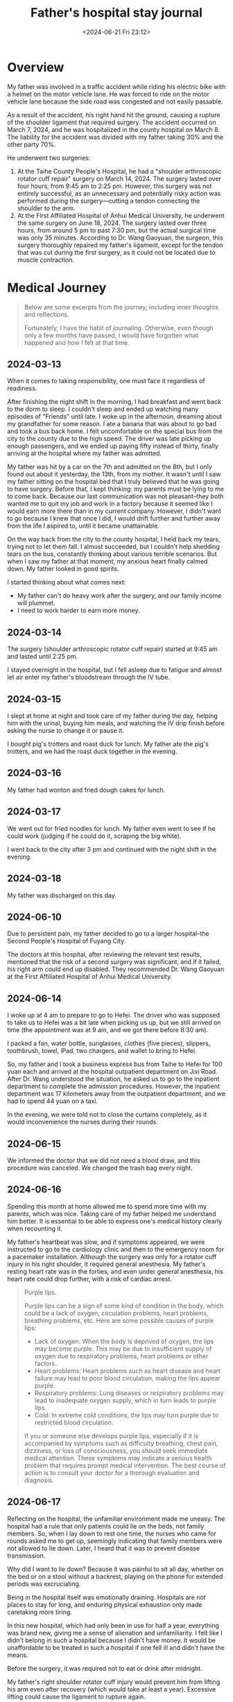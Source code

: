 #+TITLE: Father's hospital stay journal
#+DATE: <2024-06-21 Fri 23:12>
#+TAGS[]: 随笔 English

* Overview

My father was involved in a traffic accident while riding his electric bike with a helmet on the motor vehicle lane. He was forced to ride on the motor vehicle lane because the side road was congested and not easily passable.

As a result of the accident, his right hand hit the ground, causing a rupture of the shoulder ligament that required surgery. The accident occurred on March 7, 2024, and he was hospitalized in the county hospital on March 8. The liability for the accident was divided with my father taking 30% and the other party 70%.

He underwent two surgeries:

1. At the Taihe County People's Hospital, he had a "shoulder arthroscopic rotator cuff repair" surgery on March 14, 2024. The surgery lasted over four hours, from 9:45 am to 2:25 pm. However, this surgery was not entirely successful, as an unnecessary and potentially risky action was performed during the surgery—cutting a tendon connecting the shoulder to the arm.
2. At the First Affiliated Hospital of Anhui Medical University, he underwent the same surgery on June 18, 2024. The surgery lasted over three hours, from around 5 pm to past 7:30 pm, but the actual surgical time was only 35 minutes. According to Dr. Wang Gaoyuan, the surgeon, this surgery thoroughly repaired my father's ligament, except for the tendon that was cut during the first surgery, as it could not be located due to muscle contraction.

* Medical Journey

#+BEGIN_QUOTE
Below are some excerpts from the journey, including inner thoughts and reflections.

Fortunately, I have the habit of journaling. Otherwise, even though only a few months have passed, I would have forgotten what happened and how I felt at that time.
#+END_QUOTE

** 2024-03-13

When it comes to taking responsibility, one must face it regardless of readiness.

After finishing the night shift in the morning, I had breakfast and went back to the dorm to sleep. I couldn't sleep and ended up watching many episodes of "Friends" until late. I woke up in the afternoon, dreaming about my grandfather for some reason. I ate a banana that was about to go bad and took a bus back home. I felt uncomfortable on the special bus from the city to the county due to the high speed. The driver was late picking up enough passengers, and we ended up paying fifty instead of thirty, finally arriving at the hospital where my father was admitted.

My father was hit by a car on the 7th and admitted on the 8th, but I only found out about it yesterday, the 13th, from my mother. It wasn't until I saw my father sitting on the hospital bed that I truly believed that he was going to have surgery. Before that, I kept thinking: my parents must be lying to me to come back. Because our last communication was not pleasant--they both wanted me to quit my job and work in a factory because it seemed like I would earn more there than in my current company. However, I didn't want to go because I knew that once I did, I would drift further and further away from the life I aspired to, until it became unattainable.

On the way back from the city to the county hospital, I held back my tears, trying not to let them fall. I almost succeeded, but I couldn't help shedding tears on the bus, constantly thinking about various terrible scenarios. But when I saw my father at that moment, my anxious heart finally calmed down. My father looked in good spirits.

I started thinking about what comes next:

-  My father can't do heavy work after the surgery, and our family income will plummet.
-  I need to work harder to earn more money.

** 2024-03-14

The surgery (shoulder arthroscopic rotator cuff repair) started at 9:45 am and lasted until 2:25 pm.

I stayed overnight in the hospital, but I fell asleep due to fatigue and almost let air enter my father's bloodstream through the IV tube.

** 2024-03-15

I slept at home at night and took care of my father during the day, helping him with the urinal, buying him meals, and watching the IV drip finish before asking the nurse to change it or pause it.

I bought pig's trotters and roast duck for lunch. My father ate the pig's trotters, and we had the roast duck together in the evening.

** 2024-03-16

My father had wonton and fried dough cakes for lunch.

** 2024-03-17

We went out for fried noodles for lunch. My father even went to see if he could work (judging if he could do it, scraping the big white).

I went back to the city after 3 pm and continued with the night shift in the evening.

** 2024-03-18

My father was discharged on this day.

** 2024-06-10

Due to persistent pain, my father decided to go to a larger hospital--the Second People's Hospital of Fuyang City.

The doctors at this hospital, after reviewing the relevant test results, mentioned that the risk of a second surgery was significant, and if it failed, his right arm could end up disabled. They recommended Dr. Wang Gaoyuan at the First Affiliated Hospital of Anhui Medical University.

** 2024-06-14

I woke up at 4 am to prepare to go to Hefei. The driver who was supposed to take us to Hefei was a bit late when picking us up, but we still arrived on time (the appointment was at 9 am, and we got there before 8:30 am).

I packed a fan, water bottle, sunglasses, clothes (five pieces), slippers, toothbrush, towel, iPad, two chargers, and wallet to bring to Hefei.

So, my father and I took a business express bus from Taihe to Hefei for 100 yuan each and arrived at the hospital outpatient department on Jixi Road. After Dr. Wang understood the situation, he asked us to go to the inpatient department to complete the admission procedures. However, the inpatient department was 17 kilometers away from the outpatient department, and we had to spend 44 yuan on a taxi.

In the evening, we were told not to close the curtains completely, as it would inconvenience the nurses during their rounds.

** 2024-06-15

We informed the doctor that we did not need a blood draw, and this procedure was canceled. We changed the trash bag every night.

** 2024-06-16

Spending this month at home allowed me to spend more time with my parents, which was nice. Taking care of my father helped me understand him better. It is essential to be able to express one's medical history clearly when recounting it.

My father's heartbeat was slow, and if symptoms appeared, we were instructed to go to the cardiology clinic and then to the emergency room for a pacemaker installation. Although the surgery was only for a rotator cuff injury in his right shoulder, it required general anesthesia. My father's resting heart rate was in the forties, and even under general anesthesia, his heart rate could drop further, with a risk of cardiac arrest.

#+BEGIN_QUOTE
Purple lips.

Purple lips can be a sign of some kind of condition in the body, which could be a lack of oxygen, circulation problems, heart problems, breathing problems, etc. Here are some possible causes of purple lips:

- Lack of oxygen: When the body is deprived of oxygen, the lips may become purple. This may be due to insufficient supply of oxygen due to respiratory problems, heart problems or other factors.
- Heart problems: Heart problems such as heart disease and heart failure may lead to poor blood circulation, making the lips appear purple.
- Respiratory problems: Lung diseases or respiratory problems may lead to inadequate oxygen supply, which in turn leads to purple lips.
- Cold: In extreme cold conditions, the lips may turn purple due to restricted blood circulation.

If you or someone else develops purple lips, especially if it is accompanied by symptoms such as difficulty breathing, chest pain, dizziness, or loss of consciousness, you should seek immediate medical attention. These symptoms may indicate a serious health problem that requires prompt medical intervention. The best course of action is to consult your doctor for a thorough evaluation and diagnosis.
#+END_QUOTE

** 2024-06-17

Reflecting on the hospital, the unfamiliar environment made me uneasy. The hospital had a rule that only patients could lie on the beds, not family members. So, when I lay down to rest one time, the nurses who came for rounds asked me to get up, seemingly indicating that family members were not allowed to lie down. Later, I heard that it was to prevent disease transmission.

Why did I want to lie down? Because it was painful to sit all day, whether on the bed or on a stool without a backrest, playing on the phone for extended periods was excruciating.

Being in the hospital itself was emotionally draining. Hospitals are not places to stay for long, and enduring physical exhaustion only made caretaking more tiring.

In this new hospital, which had only been in use for half a year, everything was brand new, giving me a sense of alienation and unfamiliarity. I felt like I didn't belong in such a hospital because I didn't have money. It would be unaffordable to be treated in such a hospital if one fell ill and didn't have the means.

Before the surgery, it was required not to eat or drink after midnight.

My father's right shoulder rotator cuff injury would prevent him from lifting his arm even after recovery (which would take at least a year). Excessive lifting could cause the ligament to rupture again.

** 2024-06-18

My father believed that I wasn't worried, didn't think the situation was serious, and didn't consider the potential risks, including the possibility of death if the surgery failed. But how could I not worry? Although I couldn't comprehend the fear of death, as a son, I felt scared and feared what would happen if my father passed away.

During the IV drip, the needle pierced his hand, and I saw my father wincing in pain. It made me think that my father could endure the pain of physical labor but was afraid of needles from the doctors.

At 9:17, we were waiting at the entrance to the interventional operating room at the Medical Imaging Center on the first floor of Building 3 in the hospital. We were waiting for the temporary pacemaker implantation surgery scheduled for 10 am.

Watching my father in a patient gown, with his right leg crossed over his left leg, watching videos on "Douyin" (Chinese TikTok).

Around 10:09, we entered the operating room. The surgical table was four to five meters long, with many monitors and instruments on one side, and a large bright surgical light that was intimidating.

At 10:20, other patients and their families arrived, making the wait more agonizing and frustrating.

At 10:26, the room finally quieted down, and the voices became much softer. I almost cried.

At 10:39, my father finally came out of the operating room, with the pacemaker successfully implanted. With the help of a nurse, we slowly made our way back to the ward. Half of my anxious heart was finally relieved.

#+BEGIN_QUOTE
Why should I not eat or drink from zero hour on the day of the operation?

The reason patients are asked to fast on the day of surgery is to minimize the risk of surgery and to ensure a smooth procedure. Here are some of the reasons:

- Reducing the risk of vomiting: If there is food or liquid in the stomach, the patient may vomit during the procedure due to anesthetic medications or surgical irritation. Vomiting into the airway can lead to choking or other serious complications.
- Reduced risk of aspiration: During surgery, patients may lose their gag reflex due to anesthesia. If there is food or liquid in the stomach, it may be aspirated into the airway by mistake, leading to airway obstruction or infection.
- Effectiveness of anesthesia drugs: When there is food or liquid in the stomach, the absorption and distribution of anesthesia drugs may be affected, affecting the effectiveness and safety of the surgery.
- Reducing the risk of intraoperative complications: The fasting state can reduce the risk of complications such as reflux of gastric contents and misaspiration during the operation, which will help the operation go smoothly.

Therefore, it is very important to comply with the fasting time prescribed by your doctor or hospital to ensure a safe and error-free surgical procedure. Prior to the surgery, patients should stop eating and drinking as instructed by the doctor to ensure the success of the procedure and the safety of the patient.
#+END_QUOTE

At 16:04, we left the ward.

At 16:13, we entered the waiting area for the surgery (family members were not allowed in).

At 18:19, the surgery was still ongoing. The previous surgery lasted 4 hours and 40 minutes, but this time it had been two hours so far.

Post-surgery, my father received intravenous drips of lactated Ringer's solution and normal saline.

At 19:34, the nurse informed us that if my father's blood oxygen level dropped below 95 while he was asleep, we should wake him up. He was supposed to rinse his mouth with saline solution after 2 hours and drink water, and eat after 4 hours. We had a light dinner of boiled noodles, but my father drank water directly before the 2-hour mark and ate after almost 4 hours.

At 20:34, it had been almost an hour since we returned from the operating room, and my thumb was trembling.

At 21:50, my father took his first sip of water after two hours.

There was a young man in the same ward who seemed to be undergoing his first surgery and was shouting in pain. It was unbearable.

The young man asked my father if he was in pain, and my father replied that he was but that he was enduring it.

Ice packs could only be applied for half an hour.

At around 23:12, my father had a banana, a piece of ham sausage, and some fresh milk. After a while, he ate the dumplings we bought.

After returning to the ward, my father had to use the urinal three to four times.

Late at night, another patient in the ward, an uncle, returned and was also shouting in pain as he had surgery on his leg.

I didn't sleep much that night, wrapped in the blanket I brought from home, watching over my father's bed.

** 2024-06-19

Since the pacemaker was implanted on the morning of the 18th, my father couldn't sit or stand as the machine's wire ran from his thigh vein through his heart. Any movement could bend the wire, potentially affecting the heart.

Finally, at around 9 am today, after discussions with the surgical and attending physicians, the doctor responsible for the pacemaker came to the ward and removed the wire. When I saw the bloody wire slowly being pulled out of my father's body, I was still very afraid because one mistake could stop his heart.

Thankfully, my father made it through.

** 2024-06-20

The doctor mentioned that if we needed a copy of the medical records, we should return a month after discharge and find the entrance on the public account.

The surgery was very painful, and the doctor recommended the use of Ibuprofen for pain relief. However, my father chose to go to the local health center for intravenous pain relief.

Next steps included getting the stitches removed at the hospital, doing exercises, and returning to the hospital for a check-up a month later.
